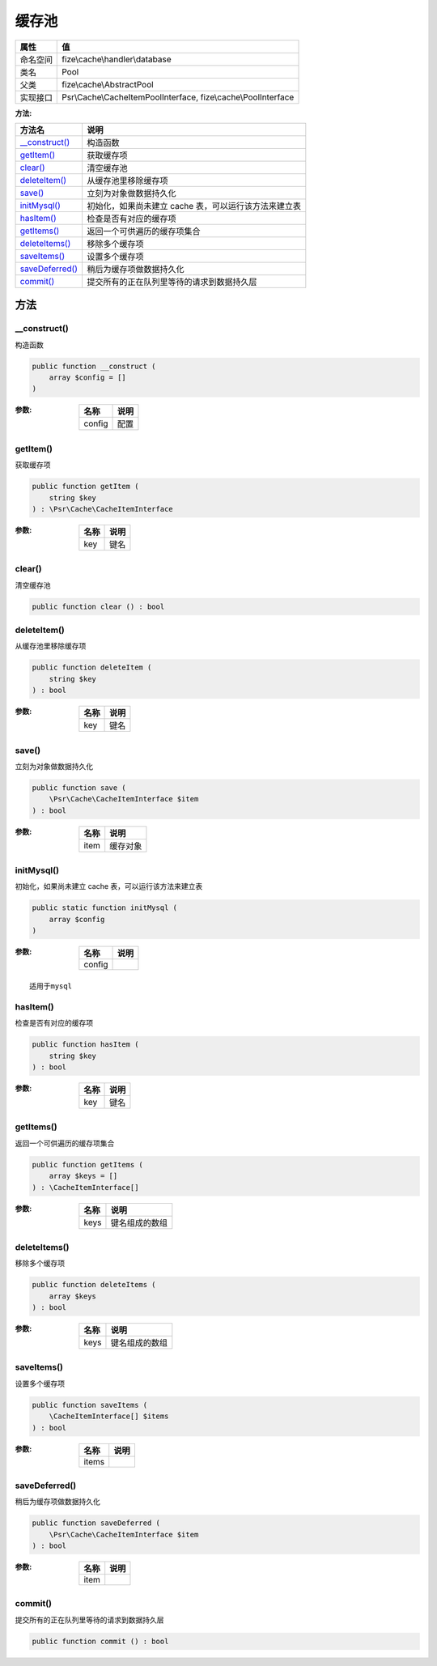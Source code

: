 =========
缓存池
=========


+-------------+---------------------------------------------------------------+
|属性         |值                                                             |
+=============+===============================================================+
|命名空间     |fize\\cache\\handler\\database                                 |
+-------------+---------------------------------------------------------------+
|类名         |Pool                                                           |
+-------------+---------------------------------------------------------------+
|父类         |fize\\cache\\AbstractPool                                      |
+-------------+---------------------------------------------------------------+
|实现接口     |Psr\\Cache\\CacheItemPoolInterface, fize\\cache\\PoolInterface |
+-------------+---------------------------------------------------------------+


:方法:


+------------------+-----------------------------------------------------------------------------+
|方法名            |说明                                                                         |
+==================+=============================================================================+
|`__construct()`_  |构造函数                                                                     |
+------------------+-----------------------------------------------------------------------------+
|`getItem()`_      |获取缓存项                                                                   |
+------------------+-----------------------------------------------------------------------------+
|`clear()`_        |清空缓存池                                                                   |
+------------------+-----------------------------------------------------------------------------+
|`deleteItem()`_   |从缓存池里移除缓存项                                                         |
+------------------+-----------------------------------------------------------------------------+
|`save()`_         |立刻为对象做数据持久化                                                       |
+------------------+-----------------------------------------------------------------------------+
|`initMysql()`_    |初始化，如果尚未建立 cache 表，可以运行该方法来建立表                        |
+------------------+-----------------------------------------------------------------------------+
|`hasItem()`_      |检查是否有对应的缓存项                                                       |
+------------------+-----------------------------------------------------------------------------+
|`getItems()`_     |返回一个可供遍历的缓存项集合                                                 |
+------------------+-----------------------------------------------------------------------------+
|`deleteItems()`_  |移除多个缓存项                                                               |
+------------------+-----------------------------------------------------------------------------+
|`saveItems()`_    |设置多个缓存项                                                               |
+------------------+-----------------------------------------------------------------------------+
|`saveDeferred()`_ |稍后为缓存项做数据持久化                                                     |
+------------------+-----------------------------------------------------------------------------+
|`commit()`_       |提交所有的正在队列里等待的请求到数据持久层                                   |
+------------------+-----------------------------------------------------------------------------+


方法
======
__construct()
-------------
构造函数

.. code-block:: php

  public function __construct (
      array $config = []
  )


:参数:
  +-------+-------+
  |名称   |说明   |
  +=======+=======+
  |config |配置   |
  +-------+-------+
  
  


getItem()
---------
获取缓存项

.. code-block:: php

  public function getItem (
      string $key
  ) : \Psr\Cache\CacheItemInterface


:参数:
  +-------+-------+
  |名称   |说明   |
  +=======+=======+
  |key    |键名   |
  +-------+-------+
  
  


clear()
-------
清空缓存池

.. code-block:: php

  public function clear () : bool



deleteItem()
------------
从缓存池里移除缓存项

.. code-block:: php

  public function deleteItem (
      string $key
  ) : bool


:参数:
  +-------+-------+
  |名称   |说明   |
  +=======+=======+
  |key    |键名   |
  +-------+-------+
  
  


save()
------
立刻为对象做数据持久化

.. code-block:: php

  public function save (
      \Psr\Cache\CacheItemInterface $item
  ) : bool


:参数:
  +-------+-------------+
  |名称   |说明         |
  +=======+=============+
  |item   |缓存对象     |
  +-------+-------------+
  
  


initMysql()
-----------
初始化，如果尚未建立 cache 表，可以运行该方法来建立表

.. code-block:: php

  public static function initMysql (
      array $config
  )


:参数:
  +-------+-------+
  |名称   |说明   |
  +=======+=======+
  |config |       |
  +-------+-------+
  
  


::

    适用于mysql


hasItem()
---------
检查是否有对应的缓存项

.. code-block:: php

  public function hasItem (
      string $key
  ) : bool


:参数:
  +-------+-------+
  |名称   |说明   |
  +=======+=======+
  |key    |键名   |
  +-------+-------+
  
  


getItems()
----------
返回一个可供遍历的缓存项集合

.. code-block:: php

  public function getItems (
      array $keys = []
  ) : \CacheItemInterface[]


:参数:
  +-------+----------------------+
  |名称   |说明                  |
  +=======+======================+
  |keys   |键名组成的数组        |
  +-------+----------------------+
  
  


deleteItems()
-------------
移除多个缓存项

.. code-block:: php

  public function deleteItems (
      array $keys
  ) : bool


:参数:
  +-------+----------------------+
  |名称   |说明                  |
  +=======+======================+
  |keys   |键名组成的数组        |
  +-------+----------------------+
  
  


saveItems()
-----------
设置多个缓存项

.. code-block:: php

  public function saveItems (
      \CacheItemInterface[] $items
  ) : bool


:参数:
  +-------+-------+
  |名称   |说明   |
  +=======+=======+
  |items  |       |
  +-------+-------+
  
  


saveDeferred()
--------------
稍后为缓存项做数据持久化

.. code-block:: php

  public function saveDeferred (
      \Psr\Cache\CacheItemInterface $item
  ) : bool


:参数:
  +-------+-------+
  |名称   |说明   |
  +=======+=======+
  |item   |       |
  +-------+-------+
  
  


commit()
--------
提交所有的正在队列里等待的请求到数据持久层

.. code-block:: php

  public function commit () : bool



